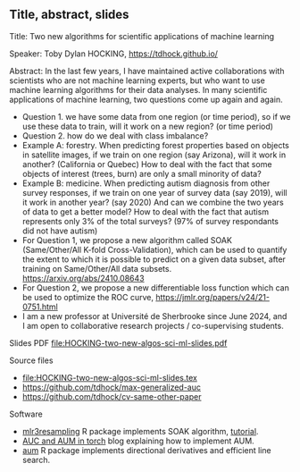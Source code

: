 ** Title, abstract, slides

Title: Two new algorithms for scientific applications of machine learning

Speaker: Toby Dylan HOCKING, https://tdhock.github.io/

Abstract: In the last few years, I have maintained active
collaborations with scientists who are not machine learning experts,
but who want to use machine learning algorithms for their data
analyses. In many scientific applications of machine learning, two
questions come up again and again. 
- Question 1. we have some data from one region (or time period), so
  if we use these data to train, will it work on a new region? (or
  time period) 
- Question 2. how do we deal with class imbalance?  
- Example A: forestry. When predicting forest properties based on
  objects in satellite images, if we train on one region (say
  Arizona), will it work in another? (California or Quebec) How to
  deal with the fact that some objects of interest (trees, burn) are
  only a small minority of data?
- Example B: medicine. When predicting autism diagnosis from other
  survey responses, if we train on one year of survey data (say 2019),
  will it work in another year? (say 2020) And can we combine the two
  years of data to get a better model? How to deal with the fact that
  autism represents only 3% of the total surveys? (97% of survey
  respondants did not have autism)
- For Question 1, we propose a new algorithm called SOAK
  (Same/Other/All K-fold Cross-Validation), which can be used to quantify the extent to
  which it is possible to predict on a given data subset, after training
  on Same/Other/All data subsets. https://arxiv.org/abs/2410.08643 
- For Question 2, we propose a new differentiable loss function which
  can be used to optimize the ROC curve,
  https://jmlr.org/papers/v24/21-0751.html 
- I am a new professor at Université de Sherbrooke since June 2024,
  and I am open to collaborative research projects / co-supervising
  students.

Slides PDF [[file:HOCKING-two-new-algos-sci-ml-slides.pdf]]

Source files
- [[file:HOCKING-two-new-algos-sci-ml-slides.tex]]
- https://github.com/tdhock/max-generalized-auc
- https://github.com/tdhock/cv-same-other-paper

Software
- [[https://cloud.r-project.org/web/packages/mlr3resampling/][mlr3resampling]] R package implements SOAK algorithm, [[https://cloud.r-project.org/web/packages/mlr3resampling/vignettes/Newer_resamplers.html][tutorial]].
- [[https://tdhock.github.io/blog/2024/torch-roc-aum/][AUC and AUM in torch]] blog explaining how to implement AUM.
- [[https://cloud.r-project.org/web/packages/aum/][aum]] R package implements directional derivatives and efficient line search.

